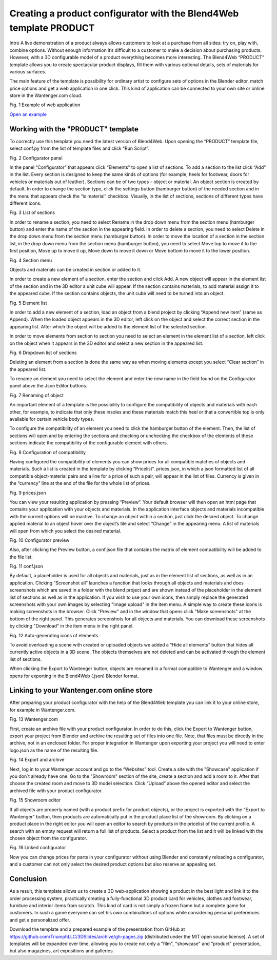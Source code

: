 ********************************************************************
Creating a product configurator with the Blend4Web template PRODUCT
********************************************************************

Intro 
A live demonstration of a product always allows customers to look at a purchase from all sides: try on, play with, combine options. Without enough information it’s difficult to a customer to make a decision about purchasing products. However, with a 3D configurable model of a product everything becomes more interesting. The Blend4Web “PRODUCT” template allows you to create spectacular product displays, fill them with various optional details, sets of materials for various surfaces.

The main feature of the template is possibility for ordinary artist to configure sets of options in the Blender editor, match price options and get a web application in one click. This kind of application can be connected to your own site or online store in the Wantenger.com cloud.

.. image:: images/01.png
		:scale: 80 %
		:align: center
		:alt: Fig. 1 Showcase of "Fit Fresh"
		:target: http://triumphllc.github.io/3DSlides/B4W-template-PRODUCT/viewer/index.html?load=preview.json

Fig. 1 Example of web application

`Open an example <http://triumphllc.github.io/3DSlides/B4W-template-PRODUCT/viewer/index.html?load=preview.json>`_

Working with the "PRODUCT" template
===================================

To correctly use this template you need the latest version of Blend4Web. Upon opening the “PRODUCT” template file, select conf.py from the list of template files and click “Run Script”.

.. image:: images/02.png
		:scale: 80 %
		:align: center
		:alt: Fig. 2 Configurator panel

Fig. 2 Configurator panel

In the panel “Configurator” that appears click “Elements” to open a list of sections. To add a section to the list click “Add” in the list. Every section is designed to keep the same kinds of options (for example, heels for footwear, doors for vehicles or materials out of leather). Sections can be of two types – object or material. An object section is created by default. In order to change the section type, click the settings button (hamburger button) of the needed section and in the menu that appears check the “is material” checkbox. Visually, in the list of sections, sections of different types have different icons.

.. image:: images/03.png
		:scale: 80 %
		:align: center
		:alt: Fig. 3 List of sections

Fig. 3 List of sections

In order to rename a section, you need to select Rename in the drop down menu from the section menu (hamburger button) and enter the name of the section in the appearing field.
In order to delete a section, you need to select Delete in the drop down menu from the section menu (hamburger button).
In order to move the location of a section in the section list, in the drop down menu from the section menu (hamburger button), you need to select Move top to move it to the first position, Move up to move it up, Move down to move it down or Move bottom to move it to the lower position.

.. image:: images/04.png
		:scale: 80 %
		:align: center
		:alt: Fig. 4 Section menu

Fig. 4 Section menu

Objects and materials can be created in section or added to it.

In order to create a new element of a section, enter the section and click Add. A new object will appear in the element list of the section and in the 3D editor a unit cube will appear. If the section contains materials, to add material assign it to the appeared cube. If the section contains objects, the unit cube will need to be turned into an object.

.. image:: images/05.png
		:scale: 80 %
		:align: center
		:alt: Fig. 5 Element list

Fig. 5 Element list

In order to add a new element of a section, load an object from a blend project by clicking “Append new item” (same as Append). When the loaded object appears in the 3D editor, left click on the object and select the correct section in the appearing list. After which the object will be added to the element list of the selected section.

In order to move elements from section to section you need to select an element in the element list of a section, left click on the object when it appears in the 3D editor and select a new section in the appeared list.

.. image:: images/06.png
		:scale: 80 %
		:align: center
		:alt: Fig. 6 Dropdown list of sections

Fig. 6 Dropdown list of sections

Deleting an element from a section is done the same way as when moving elements except you select “Clear section” in the appeared list.

To rename an element you need to select the element and enter the new name in the field found on the Configurator panel above the Json Editor buttons.

.. image:: images/07.png
		:scale: 80 %
		:align: center
		:alt: Fig. 7 Renaming of object

Fig. 7 Renaming of object

An important element of a template is the possibility to configure the compatibility of objects and materials with each other, for example, to indicate that only these insoles and these materials match this heel or that a convertible top is only available for certain vehicle body types.

To configure the compatibility of an element you need to click the hamburger button of the element. Then, the list of sections will open and by entering the sections and checking or unchecking the checkbox of the elements of these sections indicate the compatibility of the configurable element with others.

.. image:: images/08.png
		:scale: 80 %
		:align: center
		:alt: Fig. 8 Configuration of compatibility

Fig. 8 Configuration of compatibility

Having configured the compatibility of elements you can show prices for all compatible matches of objects and materials. Such a list is created in the template by clicking “Pricelist”. prices.json, in which a json formatted list of all compatible object-material pairs and a line for a price of such a pair, will appear in the list of files. Currency is given in the “currency” line at the end of the file for the whole list of prices.

.. image:: images/10.png
		:scale: 80 %
		:align: center
		:alt: Fig. 9 prices.json

Fig. 9 prices.json

You can view your resulting application by pressing “Preview”. Your default browser will then open an html page that contains your application with your objects and materials. In the application interface objects and materials incompatible with the current options will be inactive. To change an object within a section, just click the desired object. To change applied material to an object hover over the object’s tile and select “Change” in the appearing menu. A list of materials will open from which you select the desired material.

.. image:: images/11.png
		:scale: 80 %
		:align: center
		:alt: Fig. 10 Configurator preview

Fig. 10 Configurator preview

Also, after clicking the Preview button, a conf.json file that contains the matrix of element compatibility will be added to the file list. 

.. image:: images/09.png
		:scale: 80 %
		:align: center
		:alt: Fig. 11 conf.json

Fig. 11 conf.json

By default, a placeholder is used for all objects and materials, just as in the element list of sections, as well as in an application. Clicking “Screenshot all” launches a function that looks through all objects and materials and does screenshots which are saved in a folder with the blend project and are shown instead of the placeholder in the element list of sections as well as in the application. If you wish to use your own icons, then simply replace the generated screenshots with your own images by selecting "Image upload" in the item menu. A simple way to create these icons is making screenshots in the browser. Click "Preview" and in the window that opens click "Make screenshots" at the bottom of the right panel. This generates screenshots for all objects and materials. You can download these screenshots by clicking "Download" in the item menu in the right panel.

.. image:: images/12.png
		:scale: 80 %
		:align: center
		:alt: Fig. 12 Auto-generating icons of elements

Fig. 12 Auto-generating icons of elements

To avoid overloading a scene with created or uploaded objects we added a “Hide all elements” button that hides all currently active objects in a 3D scene. The objects themselves are not deleted and can be activated through the element list of sections.

When clicking the Export to Wantenger button, objects are renamed in a format compatible to Wantenger and a window opens for exporting in the Blend4Web (.json) Blender format.

Linking to your Wantenger.com online store
==========================================

After preparing your product configurator with the help of the Blend4Web template you can link it to your online store, for example in Wantenger.com.

.. image:: images/13_en.png
		:scale: 80 %
		:align: center
		:alt: Fig. 13 Wantenger.com

Fig. 13 Wantenger.com

First, create an archive file with your product configurator. In order to do this, click the Export to Wantenger button, export your project from Blender and archive the resulting set of files into one file. Note, that files must be directly in the archive, not in an enclosed folder. For proper integration in Wantenger upon exporting your project you will need to enter logo.json as the name of the resulting file.

.. image:: images/14.png
		:scale: 80 %
		:align: center
		:alt: Fig. 14 Export and archive

Fig. 14 Export and archive

Next, log in to your Wantenger account and go to the “Websites” tool. Create a site with the "Showcase" application if you don`t already have one. Go to the "Showroom" section of the site, create a section and add a room to it. After that choose the created room and move to 3D model selection. Click “Upload” above the opened editor and select the archived file with your product configurator.

.. image:: images/15.png
		:scale: 80 %
		:align: center
		:alt: Fig. 15 Showroom editor

Fig. 15 Showroom editor

If all objects are properly named (with a product prefix for product objects), or the project is exported with the "Export to Wantenger" button, then products are automatically put in the product place list of the showroom. By clicking on a product place in the right editor you will open an editor to search by products in the pricelist of the current profile. A search with an empty request will return a full list of products. Select a product from the list and it will be linked with the chosen object from the configurator.

.. image:: images/16.png
		:scale: 80 %
		:align: center
		:alt: Fig. 16 Linked configurator

Fig. 16 Linked configurator

Now you can change prices for parts in your configurator without using Blender and constantly reloading a configurator, and a customer can not only select the desired product options but also reserve an appealing set.

Conclusion
==========

As a result, this template allows us to create a 3D web-application showing a product in the best light and link it to the order processing system, practically creating a fully-functional 3D product card for vehicles, clothes and footwear, furniture and interior items from scratch. This kind of card is not simply a frozen frame but a complete game for customers. In such a game everyone can set his own combinations of options while considering personal preferences and get a personalized offer.

Download the template and a prepared example of the presentation from GitHub at https://github.com/TriumphLLC/3DSlides/archive/gh-pages.zip (distributed under the MIT open source license). A set of templates will be expanded over time, allowing you to create not only a "film", "showcase" and "product" presentation, but also magazines, art expositions and galleries.